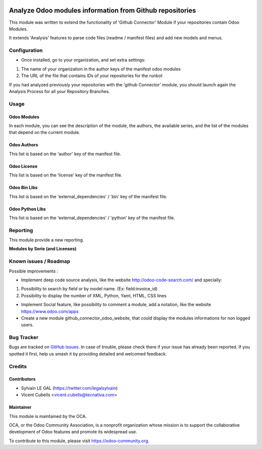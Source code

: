 .. image:: https://img.shields.io/badge/license-AGPL--3-blue.png
   :target: https://www.gnu.org/licenses/agpl
   :alt: License: AGPL-3

=========================================================
Analyze Odoo modules information from Github repositories
=========================================================

This module was written to extend the functionality of 'Github Connector'
Module if your repositories contain Odoo Modules.

It extends 'Analysis' features to parse code files (readme / manifest files)
and add new models and menus.

.. image:: /github_connector_odoo/static/description/menu.png

Configuration
=============

* Once installed, go to your organization, and set extra settings:

1. The name of your organization in the author keys of the manifest odoo
   modules
2. The URL of the file that contains IDs of your repositories for the runbot

.. image:: /github_connector_odoo/static/description/github_organization_form.png

If you had analyzed previously your repositories with the
'github Connector' module, you should launch again the Analysis Process
for all your Repository Branches.

Usage
=====

Odoo Modules
------------

.. image:: /github_connector_odoo/static/description/odoo_module_kanban.png

In each module, you can see the description of the module, the authors,
the available series, and the list of the modules that depend on the
current module.

.. image:: /github_connector_odoo/static/description/odoo_module_form.png

Odoo Authors
------------

.. image:: /github_connector_odoo/static/description/odoo_author.png

This list is based on the 'author' key of the manifest file.

Odoo License
------------

This list is based on the 'license' key of the manifest file.

.. image:: /github_connector_odoo/static/description/odoo_license.png

Odoo Bin Libs
-------------

This list is based on the 'external_dependencies' / 'bin' key of the
manifest file.

.. image:: /github_connector_odoo/static/description/odoo_bin_libs.png

Odoo Python Libs
----------------

This list is based on the 'external_dependencies' / 'python' key of the
manifest file.

.. image:: /github_connector_odoo/static/description/odoo_python_libs.png


.. image:: https://odoo-community.org/website/image/ir.attachment/5784_f2813bd/datas
   :alt: Try me on Runbot
   :target: https://runbot.odoo-community.org/runbot/229/11.0

Reporting
=========

This module provide a new reporting.

**Modules by Serie (and Licenses)**

.. image:: /github_connector_odoo/static/description/reporting_module_by_serie.png

Known issues / Roadmap
======================

Possible improvements :

* Implement deep code source analysis, like the website http://odoo-code-search.com/
  and specially:

1. Possibility to search by field or by model name. (Ex: field:invoice_id)
2. Possibility to display the number of XML, Python, Yaml, HTML, CSS lines

* Implement Social feature, like possibility to comment a module, add a
  notation, like the website https://www.odoo.com/apps

* Create a new module github_connector_odoo_website, that could display
  the modules informations for non logged users.

Bug Tracker
===========

Bugs are tracked on `GitHub Issues
<https://github.com/OCA/interface-github/issues>`_. In case of trouble, please
check there if your issue has already been reported. If you spotted it first,
help us smash it by providing detailed and welcomed feedback.

Credits
=======

Contributors
------------

* Sylvain LE GAL (https://twitter.com/legalsylvain)
* Vicent Cubells <vicent.cubells@tecnativa.com>

Maintainer
----------

.. image:: https://odoo-community.org/logo.png
   :alt: Odoo Community Association
   :target: https://odoo-community.org

This module is maintained by the OCA.

OCA, or the Odoo Community Association, is a nonprofit organization whose
mission is to support the collaborative development of Odoo features and
promote its widespread use.

To contribute to this module, please visit https://odoo-community.org.


